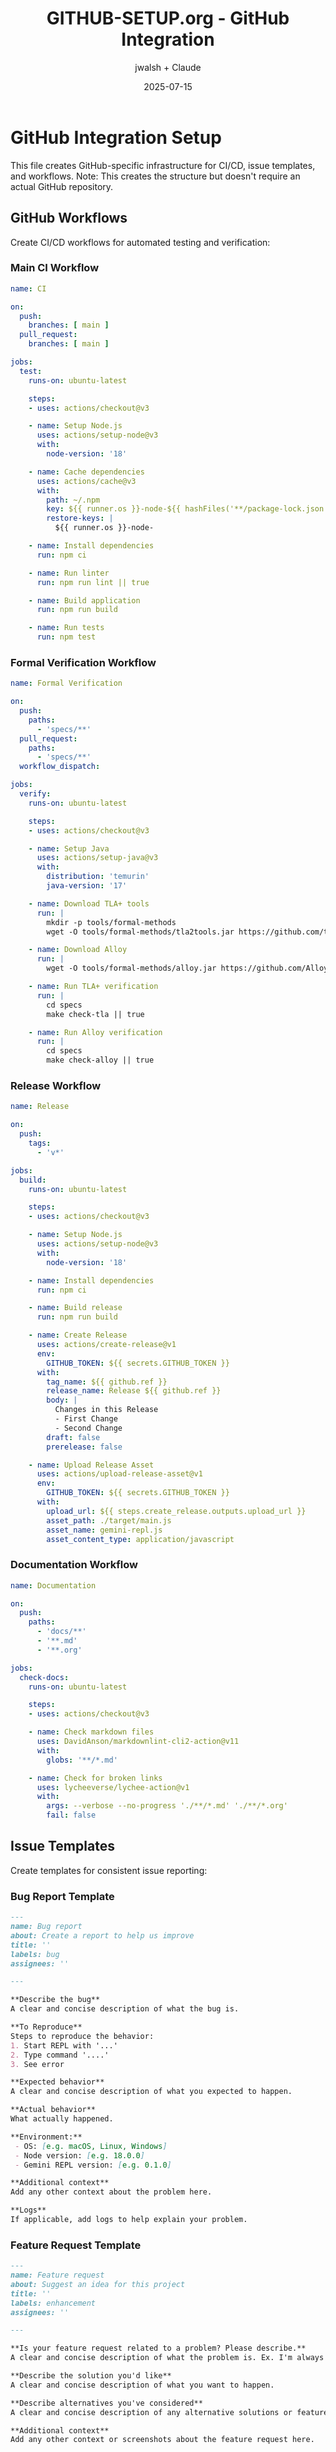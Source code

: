 #+TITLE: GITHUB-SETUP.org - GitHub Integration
#+AUTHOR: jwalsh + Claude
#+DATE: 2025-07-15
#+PROPERTY: header-args :mkdirp yes

* GitHub Integration Setup

This file creates GitHub-specific infrastructure for CI/CD, issue templates, and workflows. Note: This creates the structure but doesn't require an actual GitHub repository.

** GitHub Workflows

Create CI/CD workflows for automated testing and verification:

*** Main CI Workflow

#+BEGIN_SRC yaml :tangle .github/workflows/ci.yml :mkdirp yes
name: CI

on:
  push:
    branches: [ main ]
  pull_request:
    branches: [ main ]

jobs:
  test:
    runs-on: ubuntu-latest

    steps:
    - uses: actions/checkout@v3

    - name: Setup Node.js
      uses: actions/setup-node@v3
      with:
        node-version: '18'

    - name: Cache dependencies
      uses: actions/cache@v3
      with:
        path: ~/.npm
        key: ${{ runner.os }}-node-${{ hashFiles('**/package-lock.json') }}
        restore-keys: |
          ${{ runner.os }}-node-

    - name: Install dependencies
      run: npm ci

    - name: Run linter
      run: npm run lint || true

    - name: Build application
      run: npm run build

    - name: Run tests
      run: npm test
#+END_SRC

*** Formal Verification Workflow

#+BEGIN_SRC yaml :tangle .github/workflows/formal-verification.yml :mkdirp yes
name: Formal Verification

on:
  push:
    paths:
      - 'specs/**'
  pull_request:
    paths:
      - 'specs/**'
  workflow_dispatch:

jobs:
  verify:
    runs-on: ubuntu-latest

    steps:
    - uses: actions/checkout@v3

    - name: Setup Java
      uses: actions/setup-java@v3
      with:
        distribution: 'temurin'
        java-version: '17'

    - name: Download TLA+ tools
      run: |
        mkdir -p tools/formal-methods
        wget -O tools/formal-methods/tla2tools.jar https://github.com/tlaplus/tlaplus/releases/download/v1.8.0/tla2tools.jar

    - name: Download Alloy
      run: |
        wget -O tools/formal-methods/alloy.jar https://github.com/AlloyTools/org.alloytools.alloy/releases/download/v6.1.0/alloy.jar

    - name: Run TLA+ verification
      run: |
        cd specs
        make check-tla || true

    - name: Run Alloy verification
      run: |
        cd specs
        make check-alloy || true
#+END_SRC

*** Release Workflow

#+BEGIN_SRC yaml :tangle .github/workflows/release.yml :mkdirp yes
name: Release

on:
  push:
    tags:
      - 'v*'

jobs:
  build:
    runs-on: ubuntu-latest

    steps:
    - uses: actions/checkout@v3

    - name: Setup Node.js
      uses: actions/setup-node@v3
      with:
        node-version: '18'

    - name: Install dependencies
      run: npm ci

    - name: Build release
      run: npm run build

    - name: Create Release
      uses: actions/create-release@v1
      env:
        GITHUB_TOKEN: ${{ secrets.GITHUB_TOKEN }}
      with:
        tag_name: ${{ github.ref }}
        release_name: Release ${{ github.ref }}
        body: |
          Changes in this Release
          - First Change
          - Second Change
        draft: false
        prerelease: false

    - name: Upload Release Asset
      uses: actions/upload-release-asset@v1
      env:
        GITHUB_TOKEN: ${{ secrets.GITHUB_TOKEN }}
      with:
        upload_url: ${{ steps.create_release.outputs.upload_url }}
        asset_path: ./target/main.js
        asset_name: gemini-repl.js
        asset_content_type: application/javascript
#+END_SRC

*** Documentation Workflow

#+BEGIN_SRC yaml :tangle .github/workflows/docs.yml :mkdirp yes
name: Documentation

on:
  push:
    paths:
      - 'docs/**'
      - '**.md'
      - '**.org'

jobs:
  check-docs:
    runs-on: ubuntu-latest

    steps:
    - uses: actions/checkout@v3

    - name: Check markdown files
      uses: DavidAnson/markdownlint-cli2-action@v11
      with:
        globs: '**/*.md'

    - name: Check for broken links
      uses: lycheeverse/lychee-action@v1
      with:
        args: --verbose --no-progress './**/*.md' './**/*.org'
        fail: false
#+END_SRC

** Issue Templates

Create templates for consistent issue reporting:

*** Bug Report Template

#+BEGIN_SRC markdown :tangle .github/ISSUE_TEMPLATE/bug_report.md :mkdirp yes
---
name: Bug report
about: Create a report to help us improve
title: ''
labels: bug
assignees: ''

---

**Describe the bug**
A clear and concise description of what the bug is.

**To Reproduce**
Steps to reproduce the behavior:
1. Start REPL with '...'
2. Type command '....'
3. See error

**Expected behavior**
A clear and concise description of what you expected to happen.

**Actual behavior**
What actually happened.

**Environment:**
 - OS: [e.g. macOS, Linux, Windows]
 - Node version: [e.g. 18.0.0]
 - Gemini REPL version: [e.g. 0.1.0]

**Additional context**
Add any other context about the problem here.

**Logs**
If applicable, add logs to help explain your problem.
#+END_SRC

*** Feature Request Template

#+BEGIN_SRC markdown :tangle .github/ISSUE_TEMPLATE/feature_request.md :mkdirp yes
---
name: Feature request
about: Suggest an idea for this project
title: ''
labels: enhancement
assignees: ''

---

**Is your feature request related to a problem? Please describe.**
A clear and concise description of what the problem is. Ex. I'm always frustrated when [...]

**Describe the solution you'd like**
A clear and concise description of what you want to happen.

**Describe alternatives you've considered**
A clear and concise description of any alternative solutions or features you've considered.

**Additional context**
Add any other context or screenshots about the feature request here.

**Formal specification considerations**
- Does this require changes to TLA+ specs?
- Are there new invariants to verify?
- What properties should be maintained?
#+END_SRC

*** Formal Verification Issue Template

#+BEGIN_SRC markdown :tangle .github/ISSUE_TEMPLATE/formal_verification.md :mkdirp yes
---
name: Formal verification issue
about: Report issues with formal specifications
title: ''
labels: formal-methods
assignees: ''

---

**Specification affected**
Which specification file(s) are involved?

**Issue description**
Describe the verification issue or property violation.

**Model checking output**
```
Paste relevant TLA+ or Alloy output here
```

**Expected properties**
What properties should hold?

**Actual behavior**
What properties are violated?

**Proposed fix**
If you have ideas for fixing the specification.
#+END_SRC

** Pull Request Template

#+BEGIN_SRC markdown :tangle .github/pull_request_template.md :mkdirp yes
## Description

Brief description of what this PR does.

## Type of Change

- [ ] Bug fix (non-breaking change which fixes an issue)
- [ ] New feature (non-breaking change which adds functionality)
- [ ] Breaking change (fix or feature that would cause existing functionality to not work as expected)
- [ ] Documentation update
- [ ] Formal specification update

## Testing

- [ ] Unit tests pass
- [ ] Integration tests pass
- [ ] Manual testing completed
- [ ] Formal verification passes (if applicable)

## Checklist

- [ ] My code follows the style guidelines of this project
- [ ] I have performed a self-review of my own code
- [ ] I have commented my code, particularly in hard-to-understand areas
- [ ] I have made corresponding changes to the documentation
- [ ] My changes generate no new warnings
- [ ] I have added tests that prove my fix is effective or that my feature works
- [ ] New and existing unit tests pass locally with my changes
- [ ] Any dependent changes have been merged and published in downstream modules
- [ ] I have updated formal specifications if needed

## Related Issues

Fixes #(issue)
#+END_SRC

** RFC Process

Create RFC (Request for Comments) structure:

#+BEGIN_SRC markdown :tangle .github/rfcs/RFC-TEMPLATE.md :mkdirp yes
# RFC-XXX: Title

**Status:** Draft | In Review | Accepted | Rejected
**Date:** YYYY-MM-DD
**Author:** Your Name

## Summary

One paragraph explanation of the proposal.

## Motivation

Why are we doing this? What problem does it solve?

## Detailed Design

This is the bulk of the RFC. Explain the design in enough detail for somebody familiar with the project to understand and implement. This should get into specifics and corner-cases.

## Formal Specification Impact

- Which TLA+ specs need updating?
- Which Alloy models are affected?
- New properties to verify?
- Performance implications?

## Drawbacks

Why should we *not* do this?

## Alternatives

What other designs have been considered? What is the impact of not doing this?

## Unresolved Questions

What parts of the design are still undecided?

## Implementation Plan

1. Phase 1: ...
2. Phase 2: ...
3. Phase 3: ...
#+END_SRC

#+BEGIN_SRC markdown :tangle .github/rfcs/README.md :mkdirp yes
# Gemini REPL RFCs

This directory contains Request for Comments (RFC) documents for proposed changes to the Gemini REPL project.

## RFC Process

1. Copy `RFC-TEMPLATE.md` to `RFC-XXX-short-title.md`
2. Fill out all sections
3. Submit as a pull request
4. Discussion happens in PR comments
5. RFC is either accepted or rejected
6. Accepted RFCs are merged and can be implemented

## Active RFCs

- None yet

## Accepted RFCs

- [RFC-001: Formal Specification Validation](RFC-001-formal-validation.md) (example)

## Rejected RFCs

- None yet
#+END_SRC

** GitHub CLI Scripts

Create helper scripts for GitHub operations:

#+BEGIN_SRC sh :tangle .github/scripts/create-issue.sh :shebang #!/bin/sh :mkdirp yes
# Create a new issue using GitHub CLI
set -e

if [ $# -lt 2 ]; then
    echo "Usage: $0 <title> <body> [labels]"
    exit 1
fi

TITLE="$1"
BODY="$2"
LABELS="${3:-}"

if [ -n "$LABELS" ]; then
    gh issue create --title "$TITLE" --body "$BODY" --label "$LABELS"
else
    gh issue create --title "$TITLE" --body "$BODY"
fi
#+END_SRC

#+BEGIN_SRC sh :tangle .github/scripts/run-workflow.sh :shebang #!/bin/sh :mkdirp yes
# Trigger a workflow manually
set -e

if [ $# -lt 1 ]; then
    echo "Usage: $0 <workflow-name>"
    echo "Available workflows:"
    gh workflow list
    exit 1
fi

WORKFLOW="$1"
shift

gh workflow run "$WORKFLOW" "$@"
#+END_SRC

#+BEGIN_SRC sh :tangle .github/scripts/check-pr.sh :shebang #!/bin/sh :mkdirp yes
# Check PR status
set -e

# Get current branch
BRANCH=$(git branch --show-current)

# Check if PR exists for branch
PR_NUMBER=$(gh pr list --head "$BRANCH" --json number -q '.[0].number' || echo "")

if [ -z "$PR_NUMBER" ]; then
    echo "No PR found for branch: $BRANCH"
    echo "Create one with: gh pr create"
else
    echo "PR #$PR_NUMBER status:"
    gh pr view "$PR_NUMBER"
fi
#+END_SRC

** GitHub Command for Claude

#+BEGIN_SRC markdown :tangle .claude/commands/github.md :mkdirp yes
# GitHub Integration Command

Extended helpers for GitHub workflows and CI/CD.

## Quick Commands

### Issues
```bash
# Create issue
.github/scripts/create-issue.sh "Title" "Description" "bug,help-wanted"

# List issues
gh issue list

# View issue
gh issue view <number>
```

### Pull Requests
```bash
# Create PR
gh pr create --fill

# Check PR CI status
gh pr checks

# View PR
.github/scripts/check-pr.sh
```

### Workflows
```bash
# Run formal verification
.github/scripts/run-workflow.sh formal-verification.yml

# View workflow runs
gh run list

# Watch current run
gh run watch
```

## Labels to Use

- `bug` - Something isn't working
- `enhancement` - New feature request
- `documentation` - Documentation improvements
- `formal-methods` - Related to TLA+/Alloy specs
- `clojurescript` - Implementation related
- `good-first-issue` - Good for newcomers
- `help-wanted` - Extra attention needed

## Workflow Tips

1. Always create issues before PRs
2. Reference issues in PR descriptions
3. Wait for CI to pass before merging
4. Use draft PRs for work in progress
5. Request reviews from relevant people
#+END_SRC

* Extraction Instructions

To extract all files from this document:
1. Run `emacs --batch -l org GITHUB-SETUP.org -f org-babel-tangle`
2. Make scripts executable: `chmod +x .github/scripts/*.sh`
3. Note: No GitHub repository required for this structure
4. Remove this file after successful extraction
#+END_SRC
